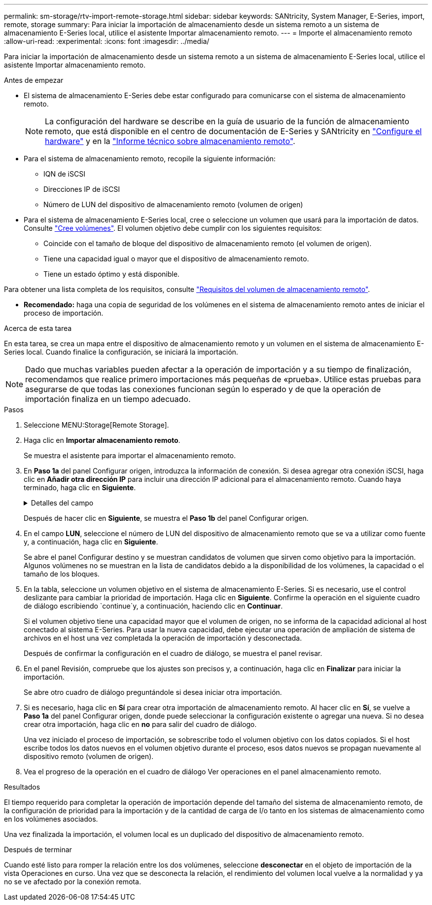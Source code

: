 ---
permalink: sm-storage/rtv-import-remote-storage.html 
sidebar: sidebar 
keywords: SANtricity, System Manager, E-Series, import, remote, storage 
summary: Para iniciar la importación de almacenamiento desde un sistema remoto a un sistema de almacenamiento E-Series local, utilice el asistente Importar almacenamiento remoto. 
---
= Importe el almacenamiento remoto
:allow-uri-read: 
:experimental: 
:icons: font
:imagesdir: ../media/


[role="lead"]
Para iniciar la importación de almacenamiento desde un sistema remoto a un sistema de almacenamiento E-Series local, utilice el asistente Importar almacenamiento remoto.

.Antes de empezar
* El sistema de almacenamiento E-Series debe estar configurado para comunicarse con el sistema de almacenamiento remoto.
+
[NOTE]
====
La configuración del hardware se describe en la guía de usuario de la función de almacenamiento remoto, que está disponible en el centro de documentación de E-Series y SANtricity en https://docs.netapp.com/us-en/e-series/remote-storage-volumes/setup-remote-volumes-concept.html["Configure el hardware"^] y en la https://www.netapp.com/pdf.html?item=/media/28697-tr-4893-deploy.pdf["Informe técnico sobre almacenamiento remoto"^].

====
* Para el sistema de almacenamiento remoto, recopile la siguiente información:
+
** IQN de iSCSI
** Direcciones IP de iSCSI
** Número de LUN del dispositivo de almacenamiento remoto (volumen de origen)


* Para el sistema de almacenamiento E-Series local, cree o seleccione un volumen que usará para la importación de datos. Consulte link:create-volumes.html["Cree volúmenes"]. El volumen objetivo debe cumplir con los siguientes requisitos:
+
** Coincide con el tamaño de bloque del dispositivo de almacenamiento remoto (el volumen de origen).
** Tiene una capacidad igual o mayor que el dispositivo de almacenamiento remoto.
** Tiene un estado óptimo y está disponible.




Para obtener una lista completa de los requisitos, consulte link:rtv-remote-storage-volume-requirements.html["Requisitos del volumen de almacenamiento remoto"].

* *Recomendado:* haga una copia de seguridad de los volúmenes en el sistema de almacenamiento remoto antes de iniciar el proceso de importación.


.Acerca de esta tarea
En esta tarea, se crea un mapa entre el dispositivo de almacenamiento remoto y un volumen en el sistema de almacenamiento E-Series local. Cuando finalice la configuración, se iniciará la importación.

[NOTE]
====
Dado que muchas variables pueden afectar a la operación de importación y a su tiempo de finalización, recomendamos que realice primero importaciones más pequeñas de «prueba». Utilice estas pruebas para asegurarse de que todas las conexiones funcionan según lo esperado y de que la operación de importación finaliza en un tiempo adecuado.

====
.Pasos
. Seleccione MENU:Storage[Remote Storage].
. Haga clic en *Importar almacenamiento remoto*.
+
Se muestra el asistente para importar el almacenamiento remoto.

. En *Paso 1a* del panel Configurar origen, introduzca la información de conexión. Si desea agregar otra conexión iSCSI, haga clic en *Añadir otra dirección IP* para incluir una dirección IP adicional para el almacenamiento remoto. Cuando haya terminado, haga clic en *Siguiente*.
+
.Detalles del campo
[%collapsible]
====
[cols="25h,~"]
|===
| Ajuste | Descripción 


 a| 
Nombre
 a| 
Introduzca un nombre para el dispositivo de almacenamiento remoto e identificarlo en la interfaz de System Manager.

Un nombre puede incluir hasta 30 caracteres, y puede contener sólo letras, números y los siguientes caracteres especiales: Subrayado (_), guión (-), y el signo de hash (#). Un nombre no puede contener espacios.



 a| 
Propiedades de la conexión iSCSI
 a| 
Introduzca las propiedades de conexión del dispositivo de almacenamiento remoto:

** *Nombre completo iSCSI (IQN)*: Introduzca el IQN iSCSI.
** *Dirección IP*: Introduzca la dirección IPv4.
** *Puerto*: Introduzca el número de puerto que se va a utilizar para las comunicaciones entre los dispositivos de origen y destino. De manera predeterminada, el número de puerto es 3260.


|===
====
+
Después de hacer clic en *Siguiente*, se muestra el *Paso 1b* del panel Configurar origen.

. En el campo *LUN*, seleccione el número de LUN del dispositivo de almacenamiento remoto que se va a utilizar como fuente y, a continuación, haga clic en *Siguiente*.
+
Se abre el panel Configurar destino y se muestran candidatos de volumen que sirven como objetivo para la importación. Algunos volúmenes no se muestran en la lista de candidatos debido a la disponibilidad de los volúmenes, la capacidad o el tamaño de los bloques.

. En la tabla, seleccione un volumen objetivo en el sistema de almacenamiento E-Series. Si es necesario, use el control deslizante para cambiar la prioridad de importación. Haga clic en *Siguiente*. Confirme la operación en el siguiente cuadro de diálogo escribiendo `continue`y, a continuación, haciendo clic en *Continuar*.
+
Si el volumen objetivo tiene una capacidad mayor que el volumen de origen, no se informa de la capacidad adicional al host conectado al sistema E-Series. Para usar la nueva capacidad, debe ejecutar una operación de ampliación de sistema de archivos en el host una vez completada la operación de importación y desconectada.

+
Después de confirmar la configuración en el cuadro de diálogo, se muestra el panel revisar.

. En el panel Revisión, compruebe que los ajustes son precisos y, a continuación, haga clic en *Finalizar* para iniciar la importación.
+
Se abre otro cuadro de diálogo preguntándole si desea iniciar otra importación.

. Si es necesario, haga clic en *Sí* para crear otra importación de almacenamiento remoto. Al hacer clic en *Sí*, se vuelve a *Paso 1a* del panel Configurar origen, donde puede seleccionar la configuración existente o agregar una nueva. Si no desea crear otra importación, haga clic en *no* para salir del cuadro de diálogo.
+
Una vez iniciado el proceso de importación, se sobrescribe todo el volumen objetivo con los datos copiados. Si el host escribe todos los datos nuevos en el volumen objetivo durante el proceso, esos datos nuevos se propagan nuevamente al dispositivo remoto (volumen de origen).

. Vea el progreso de la operación en el cuadro de diálogo Ver operaciones en el panel almacenamiento remoto.


.Resultados
El tiempo requerido para completar la operación de importación depende del tamaño del sistema de almacenamiento remoto, de la configuración de prioridad para la importación y de la cantidad de carga de I/o tanto en los sistemas de almacenamiento como en los volúmenes asociados.

Una vez finalizada la importación, el volumen local es un duplicado del dispositivo de almacenamiento remoto.

.Después de terminar
Cuando esté listo para romper la relación entre los dos volúmenes, seleccione *desconectar* en el objeto de importación de la vista Operaciones en curso. Una vez que se desconecta la relación, el rendimiento del volumen local vuelve a la normalidad y ya no se ve afectado por la conexión remota.
